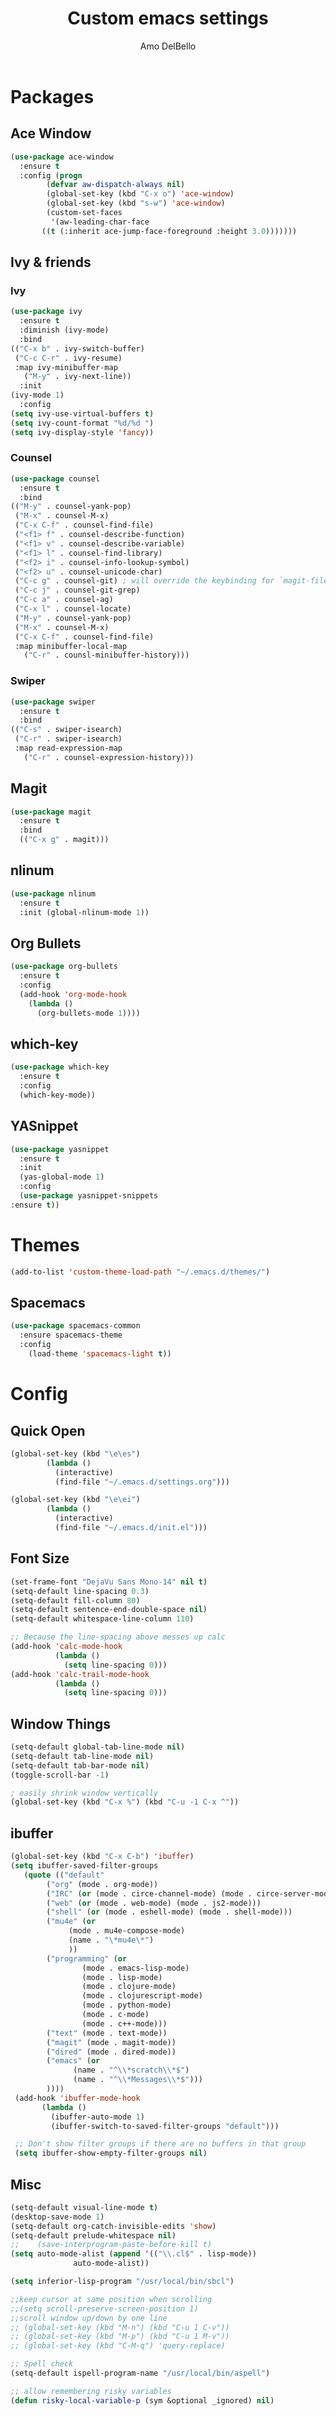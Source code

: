 #+title: Custom emacs settings
#+author: Amo DelBello
#+description: ""
#+startup: content

* Packages
** Ace Window
#+begin_src emacs-lisp
  (use-package ace-window
    :ensure t
    :config (progn
	      (defvar aw-dispatch-always nil)
	      (global-set-key (kbd "C-x o") 'ace-window)
	      (global-set-key (kbd "s-w") 'ace-window)
	      (custom-set-faces
	       '(aw-leading-char-face
		 ((t (:inherit ace-jump-face-foreground :height 3.0)))))))
#+end_src
** Ivy & friends
*** Ivy
  #+begin_src emacs-lisp
    (use-package ivy
      :ensure t
      :diminish (ivy-mode)
      :bind
	(("C-x b" . ivy-switch-buffer)
	 ("C-c C-r" . ivy-resume)
	 :map ivy-minibuffer-map
	   ("M-y" . ivy-next-line))
      :init
	(ivy-mode 1)
      :config
	(setq ivy-use-virtual-buffers t)
	(setq ivy-count-format "%d/%d ")
	(setq ivy-display-style 'fancy))
  #+end_src
*** Counsel
  #+begin_src emacs-lisp
    (use-package counsel
      :ensure t
      :bind
	(("M-y" . counsel-yank-pop)
	 ("M-x" . counsel-M-x)
	 ("C-x C-f" . counsel-find-file)
	 ("<f1> f" . counsel-describe-function)
	 ("<f1> v" . counsel-describe-variable)
	 ("<f1> l" . counsel-find-library)
	 ("<f2> i" . counsel-info-lookup-symbol)
	 ("<f2> u" . counsel-unicode-char)
	 ("C-c g" . counsel-git) ; will override the keybinding for `magit-file-dispatch'
	 ("C-c j" . counsel-git-grep)
	 ("C-c a" . counsel-ag)
	 ("C-x l" . counsel-locate)
	 ("M-y" . counsel-yank-pop)
	 ("M-x" . counsel-M-x)
	 ("C-x C-f" . counsel-find-file)
	 :map minibuffer-local-map
	   ("C-r" . counsl-minibuffer-history)))
  #+end_src

*** Swiper
  #+begin_src emacs-lisp
    (use-package swiper
      :ensure t
      :bind
	(("C-s" . swiper-isearch)
	 ("C-r" . swiper-isearch)
	 :map read-expression-map
	   ("C-r" . counsel-expression-history)))

  #+end_src
** Magit
#+begin_src emacs-lisp
  (use-package magit
    :ensure t
    :bind
    (("C-x g" . magit)))
#+end_src
** nlinum
#+begin_src emacs-lisp
  (use-package nlinum
    :ensure t
    :init (global-nlinum-mode 1))
#+end_src
** Org Bullets
  #+begin_src emacs-lisp
    (use-package org-bullets
      :ensure t
      :config
      (add-hook 'org-mode-hook
		(lambda ()
		  (org-bullets-mode 1))))
  #+end_src
** which-key
#+begin_src emacs-lisp
  (use-package which-key
    :ensure t 
    :config
    (which-key-mode))
#+end_src
** YASnippet
  #+begin_src emacs-lisp
    (use-package yasnippet
      :ensure t
      :init
      (yas-global-mode 1)
      :config
      (use-package yasnippet-snippets
	:ensure t))
  #+end_src
* Themes
#+begin_src emacs-lisp
(add-to-list 'custom-theme-load-path "~/.emacs.d/themes/")
#+end_src
** Spacemacs
#+begin_src emacs-lisp
  (use-package spacemacs-common
    :ensure spacemacs-theme
    :config
      (load-theme 'spacemacs-light t))
#+end_src
* Config
** Quick Open
  #+begin_src emacs-lisp
  (global-set-key (kbd "\e\es")
		  (lambda ()
		    (interactive)
		    (find-file "~/.emacs.d/settings.org")))

  (global-set-key (kbd "\e\ei")
		  (lambda ()
		    (interactive)
		    (find-file "~/.emacs.d/init.el")))
  #+end_src
** Font Size
  #+BEGIN_SRC emacs-lisp
    (set-frame-font "DejaVu Sans Mono-14" nil t)
    (setq-default line-spacing 0.3)
    (setq-default fill-column 80)
    (setq-default sentence-end-double-space nil)
    (setq-default whitespace-line-column 110)

    ;; Because the line-spacing above messes up calc
    (add-hook 'calc-mode-hook
              (lambda ()
                (setq line-spacing 0)))
    (add-hook 'calc-trail-mode-hook
              (lambda ()
                (setq line-spacing 0)))

  #+END_SRC
** Window Things
  #+begin_src emacs-lisp
    (setq-default global-tab-line-mode nil)
    (setq-default tab-line-mode nil)
    (setq-default tab-bar-mode nil)
    (toggle-scroll-bar -1)

    ; easily shrink window vertically
    (global-set-key (kbd "C-x %") (kbd "C-u -1 C-x ^"))

  #+end_src
** ibuffer
   #+begin_src emacs-lisp
     (global-set-key (kbd "C-x C-b") 'ibuffer)
     (setq ibuffer-saved-filter-groups
		(quote (("default"
			 ("org" (mode . org-mode))
			 ("IRC" (or (mode . circe-channel-mode) (mode . circe-server-mode)))
			 ("web" (or (mode . web-mode) (mode . js2-mode)))
			 ("shell" (or (mode . eshell-mode) (mode . shell-mode)))
			 ("mu4e" (or
				  (mode . mu4e-compose-mode)
				  (name . "\*mu4e\*")
				  ))
			 ("programming" (or
					 (mode . emacs-lisp-mode)
					 (mode . lisp-mode)
					 (mode . clojure-mode)
					 (mode . clojurescript-mode)
					 (mode . python-mode)
					 (mode . c-mode)
					 (mode . c++-mode)))
			 ("text" (mode . text-mode))
			 ("magit" (mode . magit-mode))
			 ("dired" (mode . dired-mode))
			 ("emacs" (or
				   (name . "^\\*scratch\\*$")
				   (name . "^\\*Messages\\*$")))
			 ))))
	  (add-hook 'ibuffer-mode-hook
		    (lambda ()
		      (ibuffer-auto-mode 1)
		      (ibuffer-switch-to-saved-filter-groups "default")))

	  ;; Don't show filter groups if there are no buffers in that group
	  (setq ibuffer-show-empty-filter-groups nil)
   #+end_src
** Misc
  #+begin_src emacs-lisp
    (setq-default visual-line-mode t)
    (desktop-save-mode 1)
    (setq-default org-catch-invisible-edits 'show)
    (setq-default prelude-whitespace nil)
    ;;    (save-interprogram-paste-before-kill t)
    (setq auto-mode-alist (append '(("\\.cl$" . lisp-mode))
				  auto-mode-alist))

    (setq inferior-lisp-program "/usr/local/bin/sbcl")

    ;;keep cursor at same position when scrolling
    ;;(setq scroll-preserve-screen-position 1)
    ;;scroll window up/down by one line
    ;; (global-set-key (kbd "M-n") (kbd "C-u 1 C-v"))
    ;; (global-set-key (kbd "M-p") (kbd "C-u 1 M-v"))
    ;; (global-set-key (kbd "C-M-q") 'query-replace)

    ;; Spell check
    (setq-default ispell-program-name "/usr/local/bin/aspell")

    ;; allow remembering risky variables
    (defun risky-local-variable-p (sym &optional _ignored) nil)
  #+end_src
